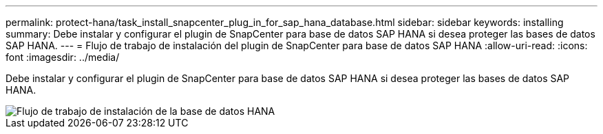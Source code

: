 ---
permalink: protect-hana/task_install_snapcenter_plug_in_for_sap_hana_database.html 
sidebar: sidebar 
keywords: installing 
summary: Debe instalar y configurar el plugin de SnapCenter para base de datos SAP HANA si desea proteger las bases de datos SAP HANA. 
---
= Flujo de trabajo de instalación del plugin de SnapCenter para base de datos SAP HANA
:allow-uri-read: 
:icons: font
:imagesdir: ../media/


[role="lead"]
Debe instalar y configurar el plugin de SnapCenter para base de datos SAP HANA si desea proteger las bases de datos SAP HANA.

image::../media/sap_hana_install_configure_workflow.gif[Flujo de trabajo de instalación de la base de datos HANA]
